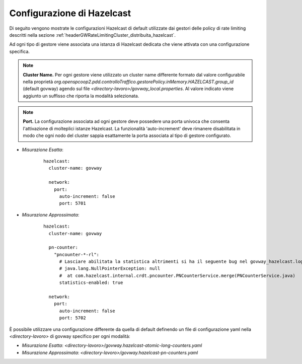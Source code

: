 .. _headerGWRateLimitingCluster_distribuita_hazelcastConfig:

Configurazione di Hazelcast
~~~~~~~~~~~~~~~~~~~~~~~~~~~~~~

Di seguito vengono mostrate le configurazioni Hazelcast di default utilizzate dai gestori delle policy di rate limiting descritti nella sezione :ref:`headerGWRateLimitingCluster_distribuita_hazelcast`.

Ad ogni tipo di gestore viene associata una istanza di Hazelcast dedicata che viene attivata con una configurazione specifica.

.. note::
  **Cluster Name.** 
  Per ogni gestore viene utilizzato un cluster name differente formato dal valore configurabile nella proprietà *org.openspcoop2.pdd.controlloTraffico.gestorePolicy.inMemory.HAZELCAST.group_id* (default govway) agendo sul file *<directory-lavoro>/govway_local.properties*. Al valore indicato viene aggiunto un suffisso che riporta la modalità selezionata.

.. note::
  **Port.** 
  La configurazione associata ad ogni gestore deve possedere una porta univoca che consenta l'attivazione di molteplici istanze Hazelcast. La funzionalità 'auto-increment' deve rimanere disabilitata in modo che ogni nodo del cluster sappia esattamente la porta associata al tipo di gestore configurato.

- *Misurazione Esatta*:

   ::

      hazelcast:
        cluster-name: govway

        network:
          port:
            auto-increment: false
            port: 5701

- *Misurazione Approssimata*:

   ::

      hazelcast:
        cluster-name: govway

        pn-counter:
          "pncounter-*-rl":
            # Lasciare abilitata la statistica altrimenti si ha il seguente bug nel govway_hazelcast.log:
            # java.lang.NullPointerException: null
            #  at com.hazelcast.internal.crdt.pncounter.PNCounterService.merge(PNCounterService.java)
            statistics-enabled: true

        network:
          port:
            auto-increment: false
            port: 5702

È possibile utilizzare una configurazione differente da quella di default definendo un file di configurazione yaml nella *<directory-lavoro>* di govway specifico per ogni modalità:

- *Misurazione Esatta*: *<directory-lavoro>/govway.hazelcast-atomic-long-counters.yaml*

- *Misurazione Approssimata*: *<directory-lavoro>/govway.hazelcast-pn-counters.yaml*

